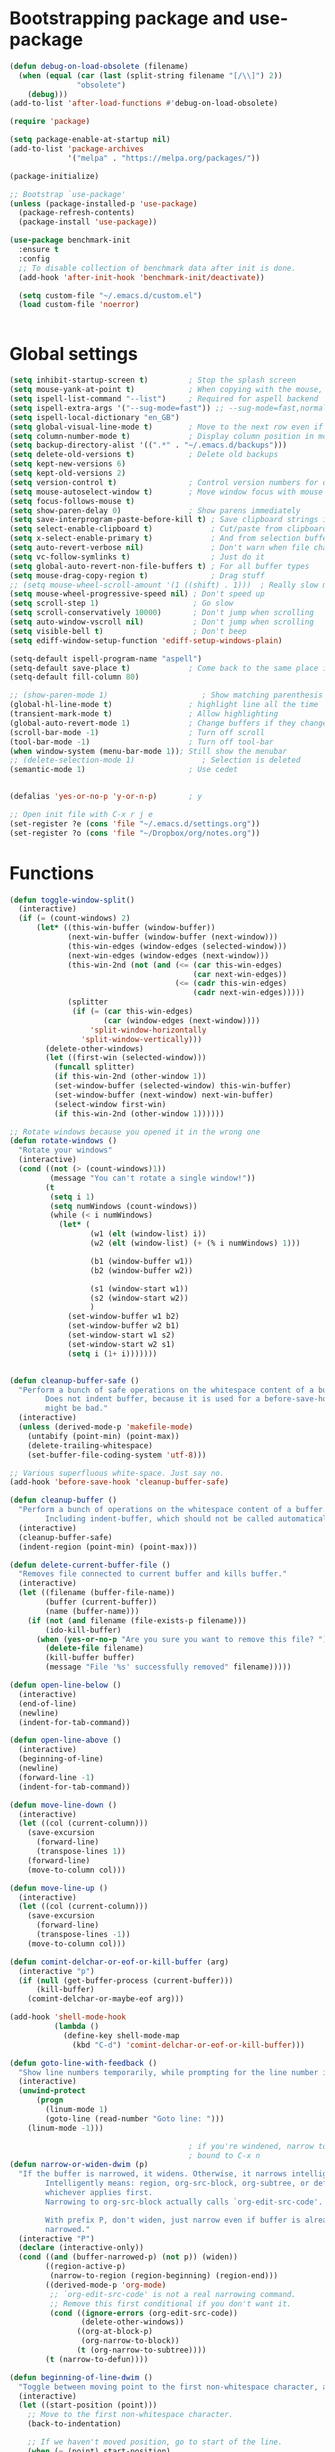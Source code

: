 *  Bootstrapping package and use-package

#+begin_src emacs-lisp :tangle no
  (defun debug-on-load-obsolete (filename)
    (when (equal (car (last (split-string filename "[/\\]") 2))
                 "obsolete")
      (debug)))
  (add-to-list 'after-load-functions #'debug-on-load-obsolete)

#+END_SRC


#+BEGIN_SRC emacs-lisp :tangle yes
  (require 'package)

  (setq package-enable-at-startup nil)
  (add-to-list 'package-archives
               '("melpa" . "https://melpa.org/packages/"))

  (package-initialize)

  ;; Bootstrap `use-package'
  (unless (package-installed-p 'use-package)
    (package-refresh-contents)
    (package-install 'use-package))

  (use-package benchmark-init
    :ensure t
    :config
    ;; To disable collection of benchmark data after init is done.
    (add-hook 'after-init-hook 'benchmark-init/deactivate))

    (setq custom-file "~/.emacs.d/custom.el")
    (load custom-file 'noerror)


#+end_src

* Global settings
#+begin_src emacs-lisp :tangle yes
  (setq inhibit-startup-screen t)         ; Stop the splash screen
  (setq mouse-yank-at-point t)            ; When copying with the mouse, paste at point
  (setq ispell-list-command "--list")     ; Required for aspell backend
  (setq ispell-extra-args '("--sug-mode=fast")) ;; --sug-mode=fast,normal
  (setq ispell-local-dictionary "en_GB")
  (setq global-visual-line-mode t)        ; Move to the next row even if it's wrapped
  (setq column-number-mode t)             ; Display column position in modeline
  (setq backup-directory-alist '((".*" . "~/.emacs.d/backups")))
  (setq delete-old-versions t)            ; Delete old backups
  (setq kept-new-versions 6)
  (setq kept-old-versions 2)
  (setq version-control t)                ; Control version numbers for old files
  (setq mouse-autoselect-window t)        ; Move window focus with mouse move
  (setq focus-follows-mouse t)
  (setq show-paren-delay 0)               ; Show parens immediately
  (setq save-interprogram-paste-before-kill t) ; Save clipboard strings into killring before replacing them
  (setq select-enable-clipboard t)             ; Cut/paste from clipboard
  (setq x-select-enable-primary t)             ; And from selection buffer
  (setq auto-revert-verbose nil)               ; Don't warn when file changes
  (setq vc-follow-symlinks t)                  ; Just do it
  (setq global-auto-revert-non-file-buffers t) ; For all buffer types
  (setq mouse-drag-copy-region t)              ; Drag stuff
  ;; (setq mouse-wheel-scroll-amount '(1 ((shift) . 1)))  ; Really slow mouse scroll
  (setq mouse-wheel-progressive-speed nil) ; Don't speed up
  (setq scroll-step 1)                     ; Go slow
  (setq scroll-conservatively 10000)       ; Don't jump when scrolling
  (setq auto-window-vscroll nil)           ; Don't jump when scrolling
  (setq visible-bell t)                    ; Don't beep
  (setq ediff-window-setup-function 'ediff-setup-windows-plain)

  (setq-default ispell-program-name "aspell")
  (setq-default save-place t)             ; Come back to the same place in buffer next visit
  (setq-default fill-column 80)

  ;; (show-paren-mode 1)                     ; Show matching parenthesis
  (global-hl-line-mode t)                 ; highlight line all the time
  (transient-mark-mode t)                 ; Allow highlighting
  (global-auto-revert-mode 1)             ; Change buffers if they change on disk
  (scroll-bar-mode -1)                    ; Turn off scroll
  (tool-bar-mode -1)                      ; Turn off tool-bar
  (when window-system (menu-bar-mode 1)); Still show the menubar
  ;; (delete-selection-mode 1)               ; Selection is deleted
  (semantic-mode 1)                       ; Use cedet


  (defalias 'yes-or-no-p 'y-or-n-p)       ; y

  ;; Open init file with C-x r j e
  (set-register ?e (cons 'file "~/.emacs.d/settings.org"))
  (set-register ?o (cons 'file "~/Dropbox/org/notes.org"))
#+end_src

* Functions

#+begin_src emacs-lisp :tangle yes
  (defun toggle-window-split()
    (interactive)
    (if (= (count-windows) 2)
        (let* ((this-win-buffer (window-buffer))
               (next-win-buffer (window-buffer (next-window)))
               (this-win-edges (window-edges (selected-window)))
               (next-win-edges (window-edges (next-window)))
               (this-win-2nd (not (and (<= (car this-win-edges)
                                           (car next-win-edges))
                                       (<= (cadr this-win-edges)
                                           (cadr next-win-edges)))))
               (splitter
                (if (= (car this-win-edges)
                       (car (window-edges (next-window))))
                    'split-window-horizontally
                  'split-window-vertically)))
          (delete-other-windows)
          (let ((first-win (selected-window)))
            (funcall splitter)
            (if this-win-2nd (other-window 1))
            (set-window-buffer (selected-window) this-win-buffer)
            (set-window-buffer (next-window) next-win-buffer)
            (select-window first-win)
            (if this-win-2nd (other-window 1))))))

  ;; Rotate windows because you opened it in the wrong one
  (defun rotate-windows ()
    "Rotate your windows"
    (interactive)
    (cond ((not (> (count-windows)1))
           (message "You can't rotate a single window!"))
          (t
           (setq i 1)
           (setq numWindows (count-windows))
           (while (< i numWindows)
             (let* (
                    (w1 (elt (window-list) i))
                    (w2 (elt (window-list) (+ (% i numWindows) 1)))

                    (b1 (window-buffer w1))
                    (b2 (window-buffer w2))

                    (s1 (window-start w1))
                    (s2 (window-start w2))
                    )
               (set-window-buffer w1 b2)
               (set-window-buffer w2 b1)
               (set-window-start w1 s2)
               (set-window-start w2 s1)
               (setq i (1+ i)))))))


  (defun cleanup-buffer-safe ()
    "Perform a bunch of safe operations on the whitespace content of a buffer.
          Does not indent buffer, because it is used for a before-save-hook, and that
          might be bad."
    (interactive)
    (unless (derived-mode-p 'makefile-mode)
      (untabify (point-min) (point-max))
      (delete-trailing-whitespace)
      (set-buffer-file-coding-system 'utf-8)))

  ;; Various superfluous white-space. Just say no.
  (add-hook 'before-save-hook 'cleanup-buffer-safe)

  (defun cleanup-buffer ()
    "Perform a bunch of operations on the whitespace content of a buffer.
          Including indent-buffer, which should not be called automatically on save."
    (interactive)
    (cleanup-buffer-safe)
    (indent-region (point-min) (point-max)))

  (defun delete-current-buffer-file ()
    "Removes file connected to current buffer and kills buffer."
    (interactive)
    (let ((filename (buffer-file-name))
          (buffer (current-buffer))
          (name (buffer-name)))
      (if (not (and filename (file-exists-p filename)))
          (ido-kill-buffer)
        (when (yes-or-no-p "Are you sure you want to remove this file? ")
          (delete-file filename)
          (kill-buffer buffer)
          (message "File '%s' successfully removed" filename)))))

  (defun open-line-below ()
    (interactive)
    (end-of-line)
    (newline)
    (indent-for-tab-command))

  (defun open-line-above ()
    (interactive)
    (beginning-of-line)
    (newline)
    (forward-line -1)
    (indent-for-tab-command))

  (defun move-line-down ()
    (interactive)
    (let ((col (current-column)))
      (save-excursion
        (forward-line)
        (transpose-lines 1))
      (forward-line)
      (move-to-column col)))

  (defun move-line-up ()
    (interactive)
    (let ((col (current-column)))
      (save-excursion
        (forward-line)
        (transpose-lines -1))
      (move-to-column col)))

  (defun comint-delchar-or-eof-or-kill-buffer (arg)
    (interactive "p")
    (if (null (get-buffer-process (current-buffer)))
        (kill-buffer)
      (comint-delchar-or-maybe-eof arg)))

  (add-hook 'shell-mode-hook
            (lambda ()
              (define-key shell-mode-map
                (kbd "C-d") 'comint-delchar-or-eof-or-kill-buffer)))

  (defun goto-line-with-feedback ()
    "Show line numbers temporarily, while prompting for the line number input"
    (interactive)
    (unwind-protect
        (progn
          (linum-mode 1)
          (goto-line (read-number "Goto line: ")))
      (linum-mode -1)))

                                          ; if you're windened, narrow to the region, if you're narrowed, widen
                                          ; bound to C-x n
  (defun narrow-or-widen-dwim (p)
    "If the buffer is narrowed, it widens. Otherwise, it narrows intelligently.
          Intelligently means: region, org-src-block, org-subtree, or defun,
          whichever applies first.
          Narrowing to org-src-block actually calls `org-edit-src-code'.

          With prefix P, don't widen, just narrow even if buffer is already
          narrowed."
    (interactive "P")
    (declare (interactive-only))
    (cond ((and (buffer-narrowed-p) (not p)) (widen))
          ((region-active-p)
           (narrow-to-region (region-beginning) (region-end)))
          ((derived-mode-p 'org-mode)
           ;; `org-edit-src-code' is not a real narrowing command.
           ;; Remove this first conditional if you don't want it.
           (cond ((ignore-errors (org-edit-src-code))
                  (delete-other-windows))
                 ((org-at-block-p)
                  (org-narrow-to-block))
                 (t (org-narrow-to-subtree))))
          (t (narrow-to-defun))))

  (defun beginning-of-line-dwim ()
    "Toggle between moving point to the first non-whitespace character, and the start of the line."
    (interactive)
    (let ((start-position (point)))
      ;; Move to the first non-whitespace character.
      (back-to-indentation)

      ;; If we haven't moved position, go to start of the line.
      (when (= (point) start-position)
        (move-beginning-of-line nil))))




  (defun client-save-kill-emacs(&optional display)
    " This is a function that can bu used to shutdown save buffers and
      shutdown the emacs daemon. It should be called using
      emacsclient -e '(client-save-kill-emacs)'.  This function will
      check to see if there are any modified buffers or active clients
      or frame.  If so an x window will be opened and the user will
      be prompted."

    (let (new-frame modified-buffers active-clients-or-frames)

                                          ; Check if there are modified buffers or active clients or frames.
      (setq modified-buffers (modified-buffers-exist))
      (setq active-clients-or-frames ( or (> (length server-clients) 1)
                                          (> (length (frame-list)) 1)
                                          ))

                                          ; Create a new frame if prompts are needed.
      (when (or modified-buffers active-clients-or-frames)
        (when (not (eq window-system 'x))
          (message "Initializing x windows system.")
          (x-initialize-window-system))
        (when (not display) (setq display (getenv "DISPLAY")))
        (message "Opening frame on display: %s" display)
        (select-frame (make-frame-on-display display '((window-system . x)))))

                                          ; Save the current frame.
      (setq new-frame (selected-frame))


                                          ; When displaying the number of clients and frames:
                                          ; subtract 1 from the clients for this client.
                                          ; subtract 2 from the frames this frame (that we just created) and the default frame.
      (when ( or (not active-clients-or-frames)
                 (yes-or-no-p (format "There are currently %d clients and %d frames. Exit anyway?" (- (length server-clients) 1) (- (length (frame-list)) 2))))

                                          ; If the user quits during the save dialog then don't exit emacs.
                                          ; Still close the terminal though.
        (let((inhibit-quit t))
                                          ; Save buffers
          (with-local-quit
            (save-some-buffers))

          (if quit-flag
              (setq quit-flag nil)
                                          ; Kill all remaining clients
            (progn
              (dolist (client server-clients)
                (server-delete-client client))
                                          ; Exit emacs
              (kill-emacs)))
          ))

                                          ; If we made a frame then kill it.
      (when (or modified-buffers active-clients-or-frames) (delete-frame new-frame))
      )
    )


  (defun modified-buffers-exist()
    "This function will check to see if there are any buffers
      that have been modified.  It will return true if there are
      and nil otherwise. Buffers that have buffer-offer-save set to
      nil are ignored."
    (let (modified-found)
      (dolist (buffer (buffer-list))
        (when (and (buffer-live-p buffer)
                   (buffer-modified-p buffer)
                   (not (buffer-base-buffer buffer))
                   (or
                    (buffer-file-name buffer)
                    (progn
                      (set-buffer buffer)
                      (and buffer-offer-save (> (buffer-size) 0))))
                   )
          (setq modified-found t)
          )
        )
      modified-found
      )
    )
#+end_src

* More settings
#+begin_src emacs-lisp :tangle no


  ;; Stop doing bad things
  (put 'overwrite-mode 'disabled t)

  (add-hook 'before-save-hook
            (lambda ()
              (when buffer-file-name
                (let ((dir (file-name-directory buffer-file-name)))
                  (when (and (not (file-exists-p dir))
                             (y-or-n-p (format "Directory %s does not exist. Create it? " dir)))
                    (make-directory dir t))))))

  (add-hook 'text-mode-hook 'turn-on-auto-fill)
  (dolist (hook '(text-mode-hook))
    (add-hook hook (lambda () (flyspell-mode 1))))
  (dolist (hook '(change-log-mode-hook log-edit-mode-hook))
    (add-hook hook (lambda () (flyspell-mode -1))))
  (dolist (hook '(prog-mode-hook))
    (add-hook hook (lambda () (flyspell-prog-mode 1))))



  (recentf-mode 1)
  (setq recentf-max-saved-items 50)
  (add-to-list 'recentf-exclude "/\\.git/.*\\")         ; ignore git contents
  (add-to-list 'recentf-exclude ".*/elpa/.*\\")           ; package files
  (add-to-list 'recentf-exclude "/el-get/.*\\")           ; package files
  (add-to-list 'recentf-exclude "/auto-save-list/.*\\")   ; auto-save junk
  (add-to-list 'recentf-exclude "TAGS")
  (add-to-list 'recentf-exclude ".*-autoloads\\.el\\'")
  (add-to-list 'recentf-exclude ".*\\.gz\\'")
  (add-to-list 'recentf-exclude "ido.last")
  (add-to-list 'recentf-exclude "session\\.[a-f0-9]*$")
  (add-to-list 'recentf-exclude "\\.aux$")
  (add-to-list 'recentf-exclude "/COMMIT_EDITMSG$")
  (recentf-cleanup)

  (setq completion-ignored-extensions
        '(".o" ".elc" "~" ".bin" ".class" ".exe" ".ps" ".abs" ".mx"
          ".~jv" ".rbc" ".pyc" ".beam" ".aux" ".out" ".pdf" ".hbc"))

  (setq package-archives '(("gnu" . "http://elpa.gnu.org/packages/")
                           ("marmalade" . "http://marmalade-repo.org/packages/")
                           ("melpa" . "http://melpa.milkbox.net/packages/")
                           ("melpa-stable" . "https://stable.melpa.org/packages/")
                           ("elpy" . "https://jorgenschaefer.github.io/packages/")))
  ;; (package-refresh-contents)

  (add-to-list 'auto-mode-alist '("\\.*rc$" . conf-unix-mode))
#+end_src

* Global key bindings

#+begin_src emacs-lisp :tangle yes

  ;; Stop doing bad things
  (define-key global-map [(insert)] nil)
  (define-key global-map [(control insert)] 'overwrite-mode)
  (put 'overwrite-mode 'disabled t)
  (global-unset-key (kbd "C-z"))
  (global-unset-key (kbd "<prior>"))
  (global-unset-key (kbd "<next>"))


  (global-set-key (kbd "C-x C-l") (lambda () (interactive) (load-file user-init-file)))
  ;; (global-set-key (kbd "C-x C-r") 'recentf-open-files)  ; use helm-recentf
  (global-set-key (kbd "C-x C-b") 'ibuffer-other-window)
  (global-set-key (kbd "M-j") (lambda () (interactive) (join-line -1)))
  (global-set-key (kbd "<f5>") 'revert-buffer)
  (global-set-key (kbd "C-x 5") 'toggle-window-split)
  (global-set-key (kbd "C-x 6") 'rotate-windows)
  (global-set-key (kbd "C-x 7") 'delete-frame)
  (global-set-key (kbd "<C-S-down>") 'move-line-down)
  (global-set-key (kbd "<C-S-up>") 'move-line-up)
  (global-set-key (kbd "<C-return>") 'open-line-below)
  (global-set-key (kbd "<C-S-return>") 'open-line-above)
  (global-set-key (kbd "C-x C-k") 'delete-current-buffer-file)
  (global-set-key (kbd "C-c n") 'cleanup-buffer)
  (global-set-key "\M-l" 'goto-line)
  (global-set-key [remap goto-line] 'goto-line-with-feedback)
  (global-set-key (kbd "C-a") 'beginning-of-line-dwim)
  (define-key ctl-x-map "n" #'narrow-or-widen-dwim)


  (define-prefix-command 'spm-map)
  (global-set-key (kbd "C-c s") 'spm-map)
  (define-key spm-map (kbd "m") 'mu4e)
#+end_src

* Packages
#+begin_src emacs-lisp :tangle yes


  (use-package beacon                     ; Flash the line when point moves
    :ensure t
    :config
    (beacon-mode 1)
    (setq beacon-blink-delay 0.2)
    (setq beacon-color "red"))

  (use-package lua-mode
    :ensure t
    :mode ("\\.lua\\'" . lua-mode))

  (use-package async
    :ensure t
    :init (dired-async-mode 1))

  (use-package pretty-mode
    :ensure t
    :if window-system
    :config
    (global-pretty-mode t))

  (use-package yasnippet
    :defer 10
    :ensure t
    :init
    (yas-global-mode)
    :config
    (use-package yasnippet-snippets
      :ensure t)
    (yas-reload-all))

  (use-package free-keys
    :ensure t
    :bind ("C-h C-k" . free-keys))

  (use-package multi-term
    :ensure t
    :config
    (setq multi-term-program "/bin/bash"))

  (use-package magit
    :ensure t
    :defer t
    :bind ("C-x g" . magit-status))

  (use-package which-key
    :config
    (which-key-mode t)
    :ensure t)

                                          ; deletes all the whitespace when you hit backspace or delete
  (use-package hungry-delete
    :ensure t
    :config
    (global-hungry-delete-mode))

  (use-package expand-region
    :ensure t
    :bind
    ("C-=" . er/expand-region))

                                          ; mark and edit all copies of the marked region simultaniously.
  (use-package iedit
    :defer t
    :ensure t)


  (use-package ace-jump-mode
    :ensure t
    :bind
    ("C-." . ace-jump-mode))

  (use-package smartparens
    :ensure t
    :config
    (use-package smartparens-config)
    (use-package smartparens-html)
    (use-package smartparens-python)
    (use-package smartparens-latex)
    (smartparens-global-mode t)
    (show-smartparens-global-mode t)

    :bind
    (("C-<down>" . sp-down-sexp)
     ("C-<up>"   . sp-up-sexp)
     ("M-<down>" . sp-backward-down-sexp)
     ("M-<up>"   . sp-backward-up-sexp)
     ("C-M-a" . sp-beginning-of-sexp)
     ("C-M-e" . sp-end-of-sexp))
    :hook
    ((prog-mode markdown-mode) . turn-on-smartparens-strict-mode))

  (use-package rainbow-delimiters
    :ensure t
    :config
    (add-hook 'prog-mode-hook 'rainbow-delimiters-mode))
  (use-package simple-mpc
    :ensure t)


  (use-package visual-regexp
    :ensure t
    :bind
    ("M-%" . vr/query-replace))

  (use-package smex
    :disabled t                           ; Use Counsel or helm M-x
    :ensure t
    :init
    (smex-initialize)
    :bind
    ("M-x" . smex)
    ("M-X" . smex-major-mode-commands)
    ("C-c C-c M-x" . execute-extended-command))

  (use-package window-number
    :ensure t
    :config
    (window-number-mode 1)
    (window-number-meta-mode 1))

  (use-package comint
    :config
    (setq ansi-color-for-comint-mode 'filter)
    (setq comint-scroll-to-bottom-on-input t)
    (setq comint-scroll-to-bottom-on-output t)
    (setq comint-move-point-for-output t)
    :bind (:map comint-mode-map
                ("<up>" . comint-previous-matching-input-from-input)
                ("<down>" . comint-next-matching-input-from-input)
                ("M-p" . comint-previous-matching-input-from-input)
                ("M-n" . comint-next-matching-input-from-input)
                ("C-<up>" . comint-previous-matching-input-from-input)
                ("C-<down>" . comint-next-matching-input-from-input)))

  (use-package saveplace
    :config
    (setq save-place-file "~/.emacs.d/places"))

#+end_src

* Music

#+BEGIN_SRC emacs-lisp :tangle yes
  (use-package emms
  :ensure t
  :config
  (require 'emms-setup)
  (require 'emms-player-mpd)
  (emms-all)
  (setq emms-player-mpd-server-name "localhost")
  (setq emms-playr-mpd-server-port "6600")
  (add-to-list 'emms-player-list 'emms-player-mpd))

#+END_SRC
* Mail
#+begin_src emacs-lisp :tangle yes
  (use-package mu4e
    ;; :defer 5
    :config
    (setq message-kill-buffer-on-exit t)
    (setq mail-envelope-from (quote header))
    (setq mail-specify-envelope-from t)
    (setq message-sendmail-envelope-from (quote header))
    (setq send-mail-function (quote sendmail-send-it))
    (setq mu4e-get-mail-command "offlineimap -o")
    ;; use 'fancy' non-ascii characters in various places in mu4e
    (setq mu4e-use-fancy-chars t)

    ;; save attachment to my desktop (this can also be a function)
    (setq mu4e-attachment-dir "~/Downloads")

    ;; attempt to show images when viewing messages
    ;; (setq mu4e-html2text-command "html2text -utf8 -nobs -width 72")

    ;; (setq mu4e-html2text-command "w3m -dump -T text/html")
    (setq mu4e-view-prefer-html t)
    (setq shr-color-visible-luminance-min 80)
    (setq mu4e-view-show-images t)

    (setq mu4e-headers-date-format "%d-%m-%Y %H:%M")

    ;; enable inline images
    (setq mu4e-view-show-images t)
    ;; use imagemagick, if available
    (when (fboundp 'imagemagick-register-types)
      (imagemagick-register-types))
    (setq mu4e-context-policy 'pick-first)
    ;; Don't ask to quit... why is this the default?
    (setq mu4e-confirm-quit nil)
    (setq mu4e-maildir "~/.mail")
    (setq mu4e-contexts
     `( ,(make-mu4e-context
       :name "UC-mail"
       :enter-func (lambda () (mu4e-message "Entering UC-mail context"))
           :leave-func (lambda () (mu4e-message "Leaving UC-mail context"))
       ;; we match based on the contact-fields of the message
       :match-func (lambda (msg)
             (when msg
               (mu4e-message-contact-field-matches msg
                 :to "shaun.mucalo@canterbury.ac.nz")))
       :vars '( ( user-mail-address      . "shaun.mucalo@canterbury.ac.nz"  )
                ( mu4e-sent-folder       . "/UC_mail/Sent Items")
                ( mu4e-drafts-folder     . "/UC_mail/Drafts")
                ( mu4e-trash-folder      . "/UC_mail/Deleted Items")
                ( user-full-name         . "Shaun Mucalo" )
                ( mu4e-maildir-shortcuts . ( ("/UC_mail/INBOX"        . ?i)
                                             ("/UC_mail/Sent Items"   . ?s)
                                             ("/UC_mail/Deleted Items". ?t)
                                             ("/UC_mail/Drafts"       . ?d)))
                ( mu4e-compose-signature .
                                         (concat
                                          "Shaun Mucalo\n"
                                          "University of Canterbury, New Zealand\n"))))
        ,(make-mu4e-context
       :name "gmail"
       :enter-func (lambda () (mu4e-message "Switch to the gmail context"))
       ;; no leave-func
       ;; we match based on the contact-fields of the message
       :match-func (lambda (msg)
             (when msg
               (mu4e-message-contact-field-matches msg
                 :to "shaunmucalo@gmail.com")))
       :vars '( ( user-mail-address       . "shaunmucalo@gmail.com" )
                ( user-full-name          . "Shaun Mucalo" )
                ( mu4e-compose-signature  .
                                          (concat
                                           "Shaun Mucalo\n"
                                           "Christchurch, New Zealand\n"))
                ( mu4e-sent-folder        . "/gmail_mail/Sent" )
                ( mu4e-trash-folder       . "/gmail_mail/Trash" )
                ( mu4e-drafts-folder      . "/gmail_mail/Drafts" )
                (mu4e-maildir-shortcuts   . ( ("/gmail_mail/INBOX"  . ?i)
                                              ("/gmail_mail/Sent"   . ?s)
                                              ("/gmail_mail/Trash"  . ?t)
                                              ("/gmail_mail/Drafts" . ?d)))))
        ,(make-mu4e-context
       :name "yahoo"
       :enter-func (lambda () (mu4e-message "Switch to the yahoo context"))
       ;; no leave-func
       ;; we match based on the maildir of the message; assume all
       ;; cycling-related messages go into the /cycling maildir
       :match-func (lambda (msg)
             (when msg
               (mu4e-message-field msg :maildir) "/yahoo"))
       :vars '( ( user-mail-address   . "s_mucalo@yahoo.co.nz" )
                ( user-full-name      . "Shaun Mucalo" )
                ( mu4e-sent-folder    . "/yahoo_mail/Sent" )
                ( mu4e-drafts-folder  . "/yahoo_mail/Drafts" )
                ( mu4e-trash-folder   . "/yahoo_mail/Trash" )
                ( mu4e-maildir-shortcuts . ( ("/yahoo_mail/Inbox"  . ?i)
                                             ("/yahoo_mail/Sent"   . ?s)
                                             ("/yahoo_mail/Trash"  . ?t)))
                ( mu4e-compose-signature  . nil)))))
    (setq mu4e-user-mail-address-list
     (delq nil
           (mapcar (lambda (context)
                     (when (mu4e-context-vars context)
                       (cdr (assq 'user-mail-address (mu4e-context-vars context)))))
                   mu4e-contexts))))

  (require 'gnus-dired)
  ;; make the `gnus-dired-mail-buffers' function also work on
  ;; message-mode derived modes, such as mu4e-compose-mode
  (defun gnus-dired-mail-buffers ()
    "Return a list of active message buffers."
    (let (buffers)
      (save-current-buffer
        (dolist (buffer (buffer-list t))
          (set-buffer buffer)
          (when (and (derived-mode-p 'message-mode)
                     (null message-sent-message-via))
            (push (buffer-name buffer) buffers))))
      (nreverse buffers)))

  (setq gnus-dired-mail-mode 'mu4e-user-agent)
  (add-hook 'dired-mode-hook 'turn-on-gnus-dired-mode)


  ;; Allow org-mode stuff in mu4e
  (use-package org-mu4e
    :after mu4e)
  (use-package mu4e-alert
    :disabled t
    :ensure t
    :config
    (mu4e-alert-set-default-style 'libnotify)
    (add-hook 'after-init-hook #'mu4e-alert-enable-notifications))

#+end_src

* Python
#+begin_src emacs-lisp :tangle yes
  (use-package python
    :defer t
    :mode ("\\.py\\'" . python-mode)
    :init
    (setq indent-tabs-mode nil)
    (setq default-tab-width 4)
    (setq python-shell-interpreter "ipython3"
          python-shell-interpreter-args "--simple-prompt -i")
    (setq python-shell-prompt-detect-failure-warning nil))

  ;;  py-electric-colon-active t
  ;;  py-smart-indentation t)


  (use-package cython-mode
    :defer t
    :ensure t
    :mode (("\\.pyx\\'"  . cython-mode)
           ("\\.spyx\\'" . cython-mode)
           ("\\.pxd\\'"  . cython-mode)
           ("\\.pxi\\'"  . cython-mode)))

  ;; # Either of these
  ;; pip install rope
  ;; pip install jedi
  ;; # flake8 for code checks
  ;; pip install flake8
  ;; # and autopep8 for automatic PEP8 formatting
  ;; pip install autopep8
  ;; # and yapf for code formatting
  ;; pip install yapf
  (use-package elpy
    :defer t
    :ensure t
    ;; :init (with-eval-after-load 'python (elpy-enable))
    :after python
    :init
    (elpy-enable)
    :config
    (setq elpy-rpc-backend "jedi"))

  (setq gud-pdb-command-name "python -m pdb")

#+end_src

* R

#+begin_src emacs-lisp :tangle yes
  (defun my-ess-start-R ()
    (interactive)
    (if (not (member "*R*" (mapcar (function buffer-name) (buffer-list))))
        (progn
          (delete-other-windows)
          (setq w1 (selected-window))
          (setq w1name (buffer-name))
          (setq w2 (split-window w1 nil t))
          (R)
          (set-window-buffer w2 "*R*")
          (set-window-buffer w1 w1name))))
  (defun my-ess-eval ()
    (interactive)
    (my-ess-start-R)
    (if (and transient-mark-mode mark-active)
        (call-interactively 'ess-eval-region)
      (call-interactively 'ess-eval-line-and-step)))
  (add-hook 'ess-mode-hook
            '(lambda()
               (local-set-key [(shift return)] 'my-ess-eval)))
  (add-hook 'inferior-ess-mode-hook
            '(lambda()
               (local-set-key [C-up] 'comint-previous-input)
               (local-set-key [C-down] 'comint-next-input)))
  (add-hook 'Rnw-mode-hook
            '(lambda()
               (local-set-key [(shift return)] 'my-ess-eval)))

  ;; (use-package ess-site
  ;;   :defer t)

  (use-package ess
    :defer t
    :ensure t
    :init (use-package ess-site)
    :bind (:map ess-mode-map
                ([(shift return)] . my-ess-eval))
    :config
    (setq ess-local-process-name "R")
    (setq ess-ask-for-ess-directory nil))
#+end_src

* c
#+begin_src emacs-lisp :tangle yes
    (use-package cc-mode
      :config
      (setq c-default-style "ellemtel")
      (setq c-basic-offset 4)
      ;; (setq c-toggle-hungry-state)
      )

    (use-package flycheck
      :ensure t
      :config
      (global-flycheck-mode t)
      (setq-default flycheck-disabled-checkers '(emacs-lisp-checkdoc)))


  (use-package dumb-jump
    :defer t
    :bind (("M-g o" . dumb-jump-go-other-window)
           ("M-g j" . dumb-jump-go)
           ("M-g i" . dumb-jump-go-prompt)
           ("M-g x" . dumb-jump-go-prefer-external)
           ("M-g z" . dumb-jump-go-prefer-external-other-window))
    :config (setq dumb-jump-selector 'helm) ;; (setq dumb-jump-selector 'ivy)
    :ensure)

#+end_src

* Theme

#+begin_src emacs-lisp :tangle yes
  (use-package monokai-theme
    :disabled t
    :ensure t)

  (use-package grandshell-theme
    :disabled t
    :ensure t)

  (use-package cyberpunk-theme
    :disabled f
    :ensure t)

  (use-package xresources-theme
    :disabled t
    :ensure t
    :if window-system
    :init
    (if (daemonp)
        (add-hook 'after-make-frame-functions
                  '(lambda (f)
                     (with-selected-frame f
                       (when (window-system f) (load-theme 'xresources)))))
      (load-theme 'xresources)))


  (use-package smart-mode-line
    :ensure t
    :init
    (setq sml/theme 'powerline)
    ;; (setq sml/theme 'respectful)
    ;; (setq sml/theme 'dark)
    (sml/setup))

  (use-package smart-mode-line-powerline-theme
    :ensure t)

#+end_src

* Dired
#+begin_src emacs-lisp :tangle yes
    ;; Go to first real file in dired M-<
    (defun dired-back-to-top ()
      (interactive)
      (beginning-of-buffer)
      (dired-next-line 3))

    (define-key dired-mode-map
      (vector 'remap 'beginning-of-buffer) 'dired-back-to-top)

    ;; Go to last real file in dired M->
    (defun dired-jump-to-bottom ()
      (interactive)
      (end-of-buffer)
      (dired-next-line -1))

    (define-key dired-mode-map
      (vector 'remap 'end-of-buffer) 'dired-jump-to-bottom)

    (use-package bookmark+
      :load-path "wiki-packages/bookmark-plus")

    (use-package dired+
      :load-path "wiki-packages/dired-plus/"
      :config
      (setq diredp-hide-details-initially-flag t))
#+end_src

* LaTeX
#+begin_src emacs-lisp :tangle yes
  (use-package latex
    :defer t
    :ensure auctex
    :mode ("\\.tex\\'" . latex-mode)
    :commands (latex-mode LaTeX-mode plain-tex-mode)
    :bind (:map LaTeX-mode-map
                ("C-c C-r" . reftex-query-replace-document)
                ("C-c C-g" . reftex-grep-document))
    :config
    :hook
    ((LaTeX-mode . LaTeX-math-mode)
     (LaTeX-mode . flyspell-mode)
     (LaTeX-mode . turn-on-reftex)
     (LaTeX-mode . TeX-source-correlate-mode)
     (text-mode . turn-on-auto-fill))
    :init
    (setq TeX-auto-save t
          TeX-save-query nil
          TeX-show-compilation t
          TeX-parse-self t
          TeX-source-correlate-start-server t
          TeX-save-query nil
          TeX-PDF-mode t
          TeX-error-overview-open-after-TeX-run t)
    (setq-default TeX-master nil))

  (use-package preview
    :commands LaTeX-preview-setup
    :init
    (progn
      (setq-default preview-scale 1.4
                    preview-scale-function '(lambda (* (/ 10.0 (preview-document-pt)) preview-scale)))))

  (use-package reftex
    :defer t
    :commands turn-on-reftex
    :init
    (progn
      (setq reftex-plug-into-AUCTeX t
            reftex-extra-bindings t)))

  (use-package bibtex
    :defer t
    :mode ("\\.bib" . bibtex-mode)
    :init
    (progn
      (setq bibtex-align-at-equal-sign t)
      (add-hook 'bibtex-mode-hook (lambda () (set-fill-column 120)))))


  (eval-after-load "tex"
    '(setq TeX-command-list
           (append TeX-command-list
                   (list
                    (list "XeLaTeX" "%`xelatex%(mode)%' %t"
                          'TeX-run-TeX nil t :help "Run XeLaTeX")
                    (list "Sage" "sage %s.sagetex.sage"
                          'TeX-run-command nil t :help "Run SAGE.")
                    (list "Wordcount" "texcount %t"
                          'TeX-run-shell nil t :help "Run texcount.")
                    (list "Pythontex"
                          "python /usr/share/texmf-dist/scripts/pythontex/pythontex.py %t"
                          'TeX-run-shell nil t :help "Run pythontex.")
                    (list "Depythontex"
                          "python /usr/share/texmf-dist/scripts/pythontex/depythontex.py %t"
                          'TeX-run-shell nil t :help "Run depythontex.")
                    (list "Latexmk" "latexmk -pdf %s"
                          'TeX-run-TeX nil t :help "Run Latexmk on file")))))

  (defun TeX-error-delete-window ()
    "Delete TeX error window when there are no errors to show."
    (let ((w (get-buffer-window))
          (b (get-buffer "*TeX Help*")))
      (when w
        (delete-window w))
      (when b
        (setq w (get-buffer-window b))
        (when w
          (delete-window w)))))

  (defun TeX-error-install-delete-window-hook ()
    "Install `TeX-error-delete-window' in buffer-local `kill-buffer-hook'."
    (add-hook 'kill-buffer-hook #'TeX-error-delete-window nil t))

  (add-hook 'TeX-error-overview-mode-hook #'TeX-error-install-delete-window-hook)



  (defcustom TeX-buf-close-at-warnings-only t
    "Close TeX buffer if there are only warnings."
    :group 'TeX-output
    :type 'boolean)

  (defun my-tex-close-TeX-buffer (_output)
    "Close compilation buffer if there are no errors.
  Hook this function into `TeX-after-compilation-finished-functions'."
    (let ((buf (TeX-active-buffer)))
      (when (buffer-live-p buf)
        (with-current-buffer buf
          (when (progn (TeX-parse-all-errors)
                       (or
                        (and TeX-buf-close-at-warnings-only
                             (null (cl-assoc 'error TeX-error-list)))
                        (null TeX-error-list)))
            (cl-loop for win in (window-list)
                     if (eq (window-buffer win) (current-buffer))
                     do (delete-window win)))))))

  (add-hook 'TeX-after-compilation-finished-functions #'my-tex-close-TeX-buffer)
#+end_src

* Org
#+begin_src emacs-lisp :tangle yes
  (use-package org
    :mode
    ("\\.org$" . org-mode)
    :init
    (add-hook 'org-mode-hook 'turn-on-auto-fill)
    :config
    (org-babel-do-load-languages 'org-babel-load-languages
                                          '((python     . t)
                                            (latex      . t)
                                            (emacs-lisp . t)
                                            (R          . t)))
    (setq org-format-latex-options (plist-put org-format-latex-options :scale 1.4))
    (setq org-log-done t)
    (setq org-startup-indented t)
    (setq org-agenda-files (list  "~/Dropbox/org/"))
    (setq org-directory "~/Dropbox/org")
    (setq org-default-notes-file (concat org-directory "/unfiled.org"))
    (setq org-refile-targets '((org-agenda-files :maxlevel . 2)))
    (setq org-refile-allow-creating-parent-nodes 'confirm)
    (setq org-archive-location "::* Finished Tasks")
    (setq org-refile-use-outline-path 'file)
    (setq org-outline-path-complete-in-steps nil)
    (setq org-export-html-preamble nil)
    (setq org-hide-leading-stars t)
    (setq org-startup-folded (quote overview))
    (setq org-startup-indented t)
    (setq org-src-fontify-natively t)
    (setq org-src-tab-acts-natively t)
    (setq org-cycle-separator-lines 1)
    :bind
    ("C-c l" . org-store-link)
    ("C-c a" . org-agenda)
    ("C-c c" . org-capture)
    ("C-c b" . org-switchb))

  (use-package org-bullets
    :ensure t
    :hook
    (org-mode . (lambda() (org-bullets-mode 1))))

  (use-package ox-pandoc
    :ensure t)
#+end_src

** Org Agenda
#+BEGIN_SRC emacs-lisp :tangle yes
  ;; Default agenda preferences

  (setq org-deadline-warning-days 5)
  (setq org-agenda-timegrid-use-ampm t)
  (setq org-agenda-span 14)

  ;; Set max level to 9
  (setq org-agenda-clockreport-parameter-plist '(:link t :maxlevel 9))

  ;; Include currently clocked task
  (setq org-clock-report-include-clocking-task t)
  ;; Show agenda in current window
  (setq org-agenda-window-setup 'current-window)


  ;; File specific agendas
  ;; Only works in the following configuration
  ;;
  ;; | Call       | Current    |
  ;; | from       | Org-mode   |
  ;; | this       | Agenda     |
  ;; | window     |            |
  ;; |------------+------------|
  ;; | Dired or other buffer   |
  ;; |                         |

  ;; notes.org agenda
  (global-set-key (kbd "C-c <f1>")
                  (lambda ()
                    (interactive)
                    (switch-to-buffer "notes.org")
                    (execute-kbd-macro (kbd "C-c a < a"))))

  ;; work.org agenda
  (global-set-key (kbd "C-c <f2>")
                  (lambda ()
                    (interactive)
                    (switch-to-buffer "work.org")
                    (execute-kbd-macro (kbd "C-c a < a"))))

  ;; home.org agenda
  (global-set-key (kbd "C-c <f3>")
                  (lambda ()
                    (interactive)
                    (switch-to-buffer "home.org")
                    (execute-kbd-macro (kbd "C-c a < a"))))

  ;; finance.org agenda
  (global-set-key (kbd "C-c <f4>")
                  (lambda ()
                    (interactive)
                    (switch-to-buffer "finance.org")
                    (execute-kbd-macro (kbd "C-c a < a"))))

  ;; hobbies.org agenda
  (global-set-key (kbd "C-c <f5>")
                  (lambda ()
                    (interactive)
                    (switch-to-buffer "hobbies.org")
                    (execute-kbd-macro (kbd "C-c a < a"))))
#+END_SRC

** Org Capture

#+BEGIN_SRC emacs-lisp :tangle yes

  (setq org-todo-keywords
    '((sequence "TODO(t)" "WAITING(w@/!)" "|" "DONE(d!)" "POSTPONED(p@/!)" "CANCELLED(c@)")))
    ;; Capture Templates for TODO tasks
    (setq org-capture-templates
          '(

       ;; Templates for the TASKS keyword sequence
       ("t" "Tasks")

       ;; TODO     (t) Todo template
       ("tt" "TODO      (t) Todo" entry (file "unfiled.org")
        "* TODO %?
      :PROPERTIES:
      :Via:
      :Note:
      :END:
      :LOGBOOK:
      - State \"TODO\"       from \"\"           %U
      :END:" :empty-lines 1)

       ;; WAITING  (w) Waiting template
       ("tw" "WAITING   (w) Waiting" entry (file "unfiled.org")
        "* WAITING %?
      :PROPERTIES:
      :Via:
      :Note:
      :END:
      :LOGBOOK:
      - State \"WAITING\"    from \"\"           %U
      :END:" :empty-lines 1)

       ;; CANCELLED(x) Cancelled template
       ("tx" "CANCELLED (x) Cancelled" entry (file "unfiled.org")
        "* CANCELLED %
      CLOSED: %U
      :PROPERTIES:
      :Via:
      :Note:
      :END:
      :LOGBOOK:
      - State \"TODO\"       from \"\"           %U
      :END:" :empty-lines 1)

       ;; DONE     (d) Done template
       ("td" "DONE      (d) Done" entry (file "unfiled.org")
        "* DONE %?
      CLOSED: %U
      :PROPERTIES:
      :Via:
      :Note:
      :END:
      :LOGBOOK:
      - State \"DONE\"       from \"\"           %U
      :END:" :empty-lines 1)

       ;; Templates for the POSSESSIONS keyword sequence
       ("p" "Possessions")

       ;; PURCHASE (p) Purchase template
       ("pp" "PURCHASE  (p) Purchase" entry (file "unfiled.org")
        "* PURCHASE %?
      :PROPERTIES:
      :Cost:
      :Paid:
      :Method:   [[finances:%^{Method|Cheque|Savings|Joint|Bills}][%\\1]]
      :Merchant: [[people:%^{Merchant}][%\\2]]
      :Link:
      :Quantity:
      :Via:
      :Note:
      :END:
      :LOGBOOK:
      - State \"PURCHASE\"   from \"\"           %U
      :END:")

       ;; PURCHASED(j) Purchased template
       ("pj" "PURCHASED (j) Purchased" entry (file "unfiled.org")
        "* PURCHASED %?
      :PROPERTIES:
      :Cost:
      :Paid:
      :Method:   [[finances:%^{Method|Cheque|Savings|Joint|Bills}][%\\1]]
      :Merchant: [[people:%^{Merchant}][%\\2]]
      :Link:
      :Quantity:
      :Via:
      :Note:
      :END:
      :LOGBOOK:
      - State \"PURCHASED\"  from \"\"           %U
      :END:" :empty-lines 1)

       ;; SELL     (k) Sell template
       ("pk" "SELL      (k) Sell" entry (file "unfiled.org")
        "* SELL %?
      :PROPERTIES:
      :Cost:
      :Paid:
      :Method:   [[finances:%^{Method|Cheque|Savings|Joint|Bills}][%\\1]]
      :Merchant: [[peo:%^{Merchant}][%\\2]]
      :Link:
      :Quantity:
      :Via:
      :Note:
      :END:
      :LOGBOOK:
      - State \"SELL\"       from \"\"           %U
      :END:" :empty-lines 1)

       ;; SOLD     (k) Sold template
       ("pc" "SOLD      (c) Sold" entry (file "unfiled.org")
        "* SOLD %?
      CLOSED: %U
      :PROPERTIES:
      :Cost:
      :Paid:
      :Method:   [[finances:%^{Method|Cheque|Savings|Joint|Bills}][%\\1]]
      :Merchant: [[peo:%^{Merchant}][%\\2]]
      :Merchant:
      :Link:
      :Quantity:
      :Via:
      :Note:
      :END:
      :LOGBOOK:
      - State \"SOLD\"       from \"\"           %U
      :END:" :empty-lines 1)

       ("n" "Non-TODO States")
       ;;          (n) Note template
       ("nn" "          (n) Note" entry (file "unfiled.org")
        "* %? :note:
      :PROPERTIES:
      :Via:
      :Note:
      :END:
      :LOGBOOK:
      - State \"\"           from \"\"           %U
      :END:" :empty-lines 1)

       ;;          (h) Heading template
       ("nh" "          (h) Heading" entry (file "unfiled.org")
        "* %?
      :PROPERTIES:
      :END:
      :LOGBOOK:
      - State \"\"           from \"\"           %U
      :END:" :empty-lines 1)

       ;;          (j) Journal template
       ("nj" "          (j) Journal" entry (file+headline "notes.org" "Journal")
        "* Journal :org:
      :PROPERTIES:
      :Via:
      :Note:
      :END:
      :LOGBOOK:
      - State \"\"           from \"\"           %U
      :END:
      %T\n\n  %?" :empty-lines 1)

       ;;          (s) Shopping template
       ("ns" "          (s) Shopping" entry (file "unfiled.org")
        "* %^{Action|Paid|Shopped at|Ate at|Drank at} %^{Place} :finance:
      :PROPERTIES:
      :Cost:     %^{Cost}
      :Paid:     %^{Paid}
      :Method:   [[finances:%^{Method|Cheque|Savings|Joint|Bills}][%\\5]]
      :Merchant: [[people:%\\2][%\\2]]
      :Link:     %?
      :Note:
      :END:
      :LOGBOOK:
      - State \"\"           from \"\"           %U
      :END:
      %T
      | Item                           | Price ($) | Amount    | Total ($) |
      |                                | <9>       | <9>       | <9>       |
      |--------------------------------+-----------+-----------+-----------|
      |                                |           |           |           |
      |                                |           |           |           |
      |--------------------------------+-----------+-----------+-----------|
      | Tax                            |           | 1         |           |
      | Total                          |           |           |           |
      ,#+TBLFM: $4=$2*$3;%.2f::@>$4=vsum(@3..@-1);%.2f
      " :empty-lines 1)
       ))

#+END_SRC


* exwm
#+begin_src emacs-lisp :tangle yes
    (use-package exwm
      :ensure t
      :if (string= (getenv "XDG_SESSION_DESKTOP") "exwm")
      :init
      (fringe-mode 1)
      (menu-bar-mode -1)
      (display-time-mode t)
      (server-start)
      (setq display-time-default-load-average nil)
      :hook
      (after-init . my-daemon-start)

      :config
      (setq exwm-workspace-number 4)
      (add-hook 'exwm-update-class-hook
                (lambda ()
                  (unless (or (string-prefix-p "sun-awt-X11-" exwm-instance-name)
                              (string= "gimp" exwm-instance-name))
                    (exwm-workspace-rename-buffer exwm-class-name))))
      (add-hook 'exwm-update-title-hook
                (lambda ()
                  (when (or (not exwm-instance-name)
                            (string-prefix-p "sun-awt-X11-" exwm-instance-name)
                            (string= "gimp" exwm-instance-name))
                    (exwm-workspace-rename-buffer exwm-title))))

      ;; Global keybindings can be defined with `exwm-input-global-keys'.
      ;; Here are a few examples:
      (setq exwm-input-global-keys
            `(
              ;; Bind "s-r" to exit char-mode and fullscreen mode.
              ([?\s-r] . exwm-reset)
              ;; Bind "s-w" to switch workspace interactively.
              ([?\s-w] . exwm-workspace-switch)
              ;; Bind "s-0" to "s-9" to switch to a workspace by its index.
              ,@(mapcar (lambda (i)
                          `(,(kbd (format "s-%d" i)) .
                            (lambda ()
                              (interactive)
                              (exwm-workspace-switch-create ,i))))
                        (number-sequence 0 9))
              ;; Bind "s-&" to launch applications ('M-&' also works if the output
              ;; buffer does not bother you).
              ([?\s-&] . (lambda (command)
                           (interactive (list (read-shell-command "$ ")))
                           (start-process-shell-command command nil command)))
              ;; Bind "s-<f2>" to "slock", a simple X display locker.
              ([s-f2] . (lambda ()
                          (interactive)
                          (start-process "" nil "~/bin/lock")))))

      ;; To add a key binding only available in line-mode, simply define it in
      ;; `exwm-mode-map'.  The following example shortens 'C-c q' to 'C-q'.
      (define-key exwm-mode-map [?\C-q] #'exwm-input-send-next-key)

      (setq exwm-input-simulation-keys
            '(
              ;; movement
              ([?\C-b] . [left])
              ([?\M-b] . [C-left])
              ([?\C-f] . [right])
              ([?\M-f] . [C-right])
              ([?\C-p] . [up])
              ([?\C-n] . [down])
              ([?\C-a] . [home])
              ([?\C-e] . [end])
              ([?\M-v] . [prior])
              ([?\C-v] . [next])
              ([?\C-d] . [delete])
              ([?\C-k] . [S-end delete])
              ;; cut/paste.
              ([?\C-w] . [?\C-x])
              ([?\M-w] . [?\C-c])
              ([?\C-y] . [?\C-v])
              ;; search
              ([?\C-s] . [?\C-f])))
      ;; You can hide the minibuffer and echo area when they're not used, by
      ;; uncommenting the following line.
                                            ; (setq exwm-workspace-minibuffer-position 'bottom)

      ;; You can hide the minibuffer and echo area when they're not used, by
      ;; uncommenting the following line
      ;; (setq exwm-workspace-minibuffer-position 'bottom)

      (use-package exwm-randr
        :init
        (setq exwm-randr-workspace-output-plist '(0 "DVI-I-1" 1 "DVI-I-2"))
        :config
        (exwm-randr-enable)
        :hook
        (exwm-randr-screen-change-hook . (lambda () (start-process-shell-command
                                                     "xrandr" nil "xrandr --output DVI-I-1 --output DVI-I-2 --auto"))))

      ;; (use-package exwm-config
      ;; :config
      ;; (exwm-config-ido))

      (use-package helm-exwm
        :ensure t
        )
      ;; Do not forget to enable EXWM. It will start by itself when things are ready.


      (defun my-daemon-start ()
        (make-process
         :name "unclutter"
         :buffer nil
         :command '("unclutter")
         :noquery t)
        (make-process
         :name "udiskie" :buffer nil
         :command '("udiskie --config=$HOME/.config/udiskie/config.yml") ; automount removable storage
         :noquery t)

        (make-process
         :name "polybar" :buffer nil
         :command '("~/bin/polybar_launch")
         :noquery t)

        ;; (make-process "" nil "dockd" "--daemon")
        (start-process-shell-command "" nil "~/bin/theme_set.sh -R")
        (start-process-shell-command "" nil "~/bin/mail-notify.py"))
      (exwm-enable)

      (defun my/volume-up ()
        (interactive)
        (start-process "" nil "pamixer" "--allow-boost" "-i" "5"))

      (defun my/volume-down ()
        (interactive)
        (start-process "" nil "pamixer" "--allow-boost" "-d" "5"))

      (defun my/mute ()
        (interactive)
        (start-process "" nil "pamixer" "--allow-boost" "-m"))
      (defun my/mpc-play ()
        (interactive)
        (start-process "" nil "mpc" "play"))
      (defun my/mpc-next ()
        (interactive)
        (start-process "" nil "mpc" "next"))
      (defun my/mpc-prev ()
        (interactive)
        (start-process "" nil "mpc" "prev")))


#+end_src

* Slime
#+begin_src emacs-lisp :tangle yes
    (defun slime-description-fontify ()
      "Fontify sections of SLIME Description."
      (with-current-buffer "*SLIME Description*"
        (highlight-regexp
         (concat "^Function:\\|"
                 "^Macro-function:\\|"
                 "^Its associated name.+?) is\\|"
                 "^The .+'s arguments are:\\|"
                 "^Function documentation:$\\|"
                 "^Its.+\\(is\\|are\\):\\|"
                 "^On.+it was compiled from:$")
         'hi-green-b)))

    (defadvice slime-show-description (after slime-description-fontify activate)
      "Fontify sections of SLIME Description."
      (slime-description-fontify))

  (setq inferior-lisp-program "clisp")

#+end_src

* Narrowing
Use one of the following
** Ivy/counsel/swiper
#+begin_src emacs-lisp :tangle yes
  (use-package counsel
    :disabled t
    :ensure t
    :bind
    (("M-y" . counsel-yank-pop)
     :map ivy-minibuffer-map
     ("M-y" . ivy-next-line)))

  (use-package ivy
    :disabled t
    :ensure t
    :diminish (ivy-mode)
    :bind (("C-x b" . ivy-switch-buffer))
    :config
    (ivy-mode 1)
    (setq ivy-use-virtual-buffers t)
    (setq ivy-count-format "%d/%d ")
    (setq ivy-display-style 'fancy))

  (use-package swiper
    :disabled t
    :ensure t
    :bind (("C-s" . swiper)
           ("C-r" . swiper)
           ("C-c C-r" . ivy-resume)
           ("M-x" . counsel-M-x)
           ("C-x C-f" . counsel-find-file))
    :config
    (progn
      (ivy-mode 1)
      (setq ivy-use-virtual-buffers t)
      (setq ivy-display-style 'fancy)
      (define-key read-expression-map (kbd "C-r") 'counsel-expression-history)
      ))
#+end_src
** Helm

#+begin_src emacs-lisp :tangle yes

  (use-package helm
    :config
    (setq helm-split-window-in-side-p           t ; open helm buffer inside current window, not occupy whole other window
          helm-move-to-line-cycle-in-source     nil ; move to end or beginning of source when reaching top or bottom of source.
          helm-ff-search-library-in-sexp        t ; search for library in `require' and `declare-function' sexp.
          helm-scroll-amount                    8 ; scroll 8 lines other window using M-<next>/M-<prior>
          helm-ff-file-name-history-use-recentf t
          helm-echo-input-in-header-line t)
    (setq helm-autoresize-max-height 0)
    (setq helm-autoresize-min-height 20)
    (setq helm-mode-fuzzy-match t)
    (setq helm-completion-in-region-fuzzy-match t)
    (setq helm-buffers-fuzzy-matching t)
    (setq helm-recentf-fuzzy-matching t)
    (add-to-list 'helm-sources-using-default-as-input 'helm-source-man-pages)
    (helm-autoresize-mode 1)
    (helm-mode 1)
    :bind
    (("C-c h" . helm-command-prefix)
     ("C-x c" . nil)
     ("C-x C-f" . helm-find-files)
     ("M-x" . helm-M-x)
     ("C-." . helm-dabbrev)
     ("C-x b" . helm-mini)
     ;; ("C-x b" . helm-buffers-list)
     ("C-x C-r" . helm-recentf)
     ("M-y" . helm-show-kill-ring)
     :map helm-map
     ("<tab>" . helm-execute-persistent-action) ; rebind tab to run persistent action
     ("C-i" . helm-execute-persistent-action) ; make TAB work in terminal
     ("C-z" . helm-select-action)))

  ;; (use-package helm-config
  ;;  :after helm)
  (use-package projectile
    :config
    (projectile-global-mode)
    (setq projectile-completion-system 'helm)
    (helm-projectile-on))

  (use-package helm-projectile
    :after helm
    :ensure t)

  (use-package helm-ag
    :after helm
    :init
    (setq helm-follow-mode-persistent t)
    (setq helm-ag-insert-at-point 'symbol)
    :commands
    (helm-ag helm-projectile-ag)
    :bind
    ("M-p" . helm-projectile-ag))

  (use-package helm-descbinds
    :after helm
    :ensure t
    :bind ("C-h b" . helm-descbinds))

  (use-package helm-files)


  (use-package helm-swoop
    :after helm
    :ensure t
    :bind
    (("M-m" . helm-swoop)
     ("M-M" . helm-swoop-back-to-last-point))
    :init
    (bind-key "M-m" 'helm-swoop-from-isearch isearch-mode-map))

#+end_src
** Ido

#+begin_src emacs-lisp :tangle yes
  (use-package ido
    :disabled t
    :init (progn
            (ido-mode 1)
            ;; "~" adds the "/" automatically in find file, etc.
            (add-hook 'ido-setup-hook
                      (lambda ()
                        ;; Go straight home
                        (define-key ido-file-completion-map
                          (kbd "~")
                          (lambda ()
                            (interactive)
                            (if (looking-back "/")
                                (insert "~/")
                              (call-interactively 'self-insert-command)))))))

    :config
    (progn (setq ido-enable-prefix nil)
           (setq ido-enable-flex-matching t)
           (setq ido-create-new-buffer 'always)
           (setq ido-use-filename-at-point 'guess)
           (setq ido-max-prospects 10)))

  (use-package ido-vertical-mode
    :disabled t
    :init
    (ido-vertical-mode t)
    (setq ido-vertical-define-keys 'C-n-and-C-p-only)
    :ensure t)

#+end_src

* Auto-completion
** Auto-complete
#+begin_src emacs-lisp :tangle yes
  (use-package auto-complete
    :disabled t
    :ensure t
    :init
    (progn
      (ac-config-default)
      (global-auto-complete-mode t)))
#+end_src
** Company
#+begin_src emacs-lisp :tangle yes

  (use-package company
    :ensure t
    ;; :diminish ""
    :init
    ;; (add-hook 'prog-mode-hook 'company-mode)
    ;; (add-hook 'comint-mode-hook 'company-mode)
    :bind (:map company-active-map
                ("M-n" . nil)
                ("M-p" . nil)
                ("C-n" . company-select-next)
                ("C-p" . company-select-previous)
                ("TAB" . company-complete-common-or-cycle)
                ("<tab>" . company-complete-common-or-cycle)
                ("S-TAB" . company-select-previous)
                ("<backtab>" . company-select-previous))
    :config
    (global-company-mode)
    (setq company-tooltip-limit 10)
    (setq company-idle-delay 0.2)
    (setq company-echo-delay 0)
    (setq company-minimum-prefix-length 3)
    (setq company-require-match nil)
    (setq company-selection-wrap-around t)
    (setq company-tooltip-align-annotations t)
    ;; (setq company-tooltip-flip-when-above t)
    (setq company-transformers '(company-sort-by-occurrence))) ; weight by frequency


  (defun company-yasnippet-or-completion ()
    "Solve company yasnippet conflicts."
    (interactive)
    (let ((yas-fallback-behavior
           (apply 'company-complete-common nil)))
      (yas-expand)))

  (add-hook 'company-mode-hook
   (lambda ()
     (substitute-key-definition
      'company-complete-common
      'company-yasnippet-or-completion
      company-active-map)))

  (use-package company-irony
    :ensure t
    :config
    (require 'company)
    (add-to-list 'company-backends 'company-irony))

  (use-package irony
    :ensure t
    :config
    (add-hook 'c++-mode-hook 'irony-mode)
    (add-hook 'c-mode-hoom 'irony-mode)
    (add-hook 'irony-mode-hook 'irony-cdb-autosetup-compile-options))

  (use-package company-jedi
    :defer t
    :init
    (setq company-jedi-python-bin "python3")
    :config
    (add-to-list 'company-backends 'company-jedi))

  ;; (with-eval-after-load 'company
  ;;   (add-hook 'c++-mode-hook 'company-mode)
  ;;   (add-hook 'c-mode-hook 'company-mode))
#+end_src

* Debug
#+begin_src emacs-lisp :tangle yes
(use-package realgud
:disabled t
:ensure t
:defer t)

#+end_src

* Abbrev mode
#+begin_src emacs-lisp :tangle yes
  (use-package abbrev
    :diminish
    :hook
    ((text-mode prog-mode erc-mode LaTeX-mode) . abbrev-mode)
    (expand-load
     . (lambda ()
         (add-hook 'expand-expand-hook 'indent-according-to-mode)
         (add-hook 'expand-jump-hook 'indent-according-to-mode)))
    :config
    (if (file-exists-p abbrev-file-name)
        (quietly-read-abbrev-file)))
#+end_src

* Evil mode

#+begin_src emacs-lisp :tangle yes

  (use-package evil
    :disabled t
    :ensure t
    :init
    (setq evil-move-cursor-back nil)
    (setq evil-want-fine-undo t)
    (setq evil-move-beyond-eol t)
    :config
    (evil-mode 1)
    (use-package evil-leader
      :ensure t
      :config
      (global-evil-leader-mode)
      (evil-leader/set-leader "<SPC>"))


    (use-package evil-surround
      :ensure t
      :config (global-evil-surround-mode))

    (use-package evil-indent-textobject
      :ensure t)

    (use-package evil-mu4e
      :ensure t))

#+end_src
